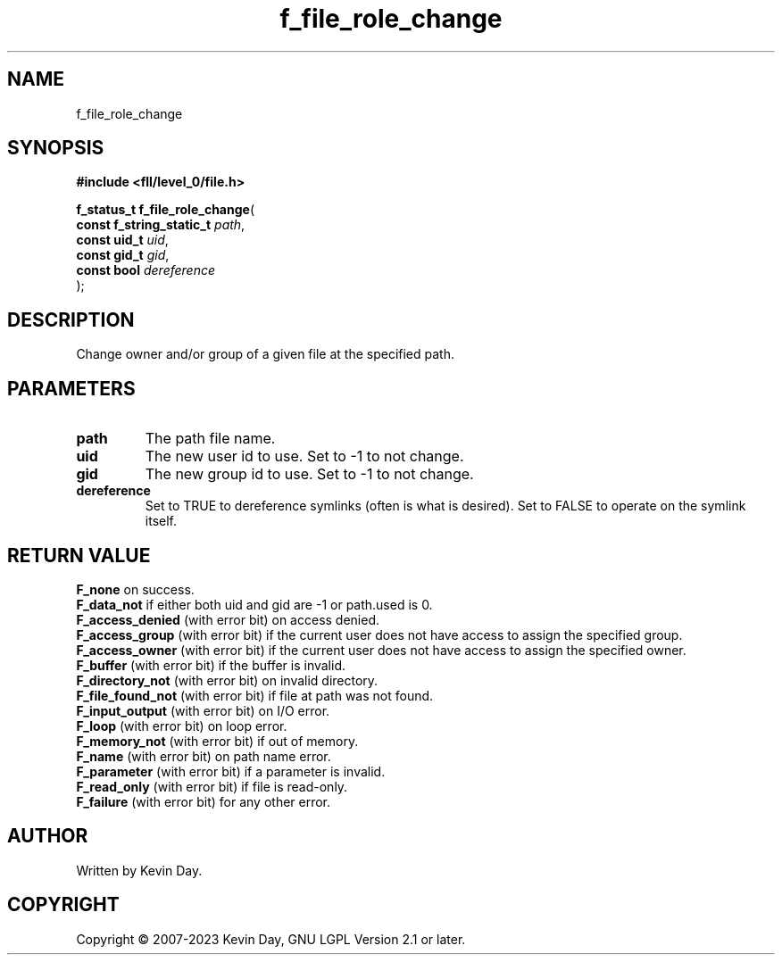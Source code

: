 .TH f_file_role_change "3" "July 2023" "FLL - Featureless Linux Library 0.6.8" "Library Functions"
.SH "NAME"
f_file_role_change
.SH SYNOPSIS
.nf
.B #include <fll/level_0/file.h>
.sp
\fBf_status_t f_file_role_change\fP(
    \fBconst f_string_static_t \fP\fIpath\fP,
    \fBconst uid_t             \fP\fIuid\fP,
    \fBconst gid_t             \fP\fIgid\fP,
    \fBconst bool              \fP\fIdereference\fP
);
.fi
.SH DESCRIPTION
.PP
Change owner and/or group of a given file at the specified path.
.SH PARAMETERS
.TP
.B path
The path file name.

.TP
.B uid
The new user id to use. Set to -1 to not change.

.TP
.B gid
The new group id to use. Set to -1 to not change.

.TP
.B dereference
Set to TRUE to dereference symlinks (often is what is desired). Set to FALSE to operate on the symlink itself.

.SH RETURN VALUE
.PP
\fBF_none\fP on success.
.br
\fBF_data_not\fP if either both uid and gid are -1 or path.used is 0.
.br
\fBF_access_denied\fP (with error bit) on access denied.
.br
\fBF_access_group\fP (with error bit) if the current user does not have access to assign the specified group.
.br
\fBF_access_owner\fP (with error bit) if the current user does not have access to assign the specified owner.
.br
\fBF_buffer\fP (with error bit) if the buffer is invalid.
.br
\fBF_directory_not\fP (with error bit) on invalid directory.
.br
\fBF_file_found_not\fP (with error bit) if file at path was not found.
.br
\fBF_input_output\fP (with error bit) on I/O error.
.br
\fBF_loop\fP (with error bit) on loop error.
.br
\fBF_memory_not\fP (with error bit) if out of memory.
.br
\fBF_name\fP (with error bit) on path name error.
.br
\fBF_parameter\fP (with error bit) if a parameter is invalid.
.br
\fBF_read_only\fP (with error bit) if file is read-only.
.br
\fBF_failure\fP (with error bit) for any other error.
.SH AUTHOR
Written by Kevin Day.
.SH COPYRIGHT
.PP
Copyright \(co 2007-2023 Kevin Day, GNU LGPL Version 2.1 or later.
